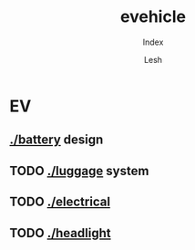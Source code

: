 #+OPTIONS: \n:t
#+TITLE: evehicle
#+SUBTITLE: Index
#+LANGUAGE: en
#+AUTHOR: Lesh
#+CREATED: [2025-02-09 Sun]
#+MODIFIED: [2025-02-09 Sun]
#+NO_TOC: t
#+TAGS: battery, cnc, electronics, ev

* EV
** [[./battery]] design
[[./battery/][./battery/3d/pack1_full.png]]

** TODO [[./luggage]] system
[[./battery/][./luggage/img/luggage.jpg]]

** TODO [[./][./electrical]]

** TODO [[./][./headlight]]



